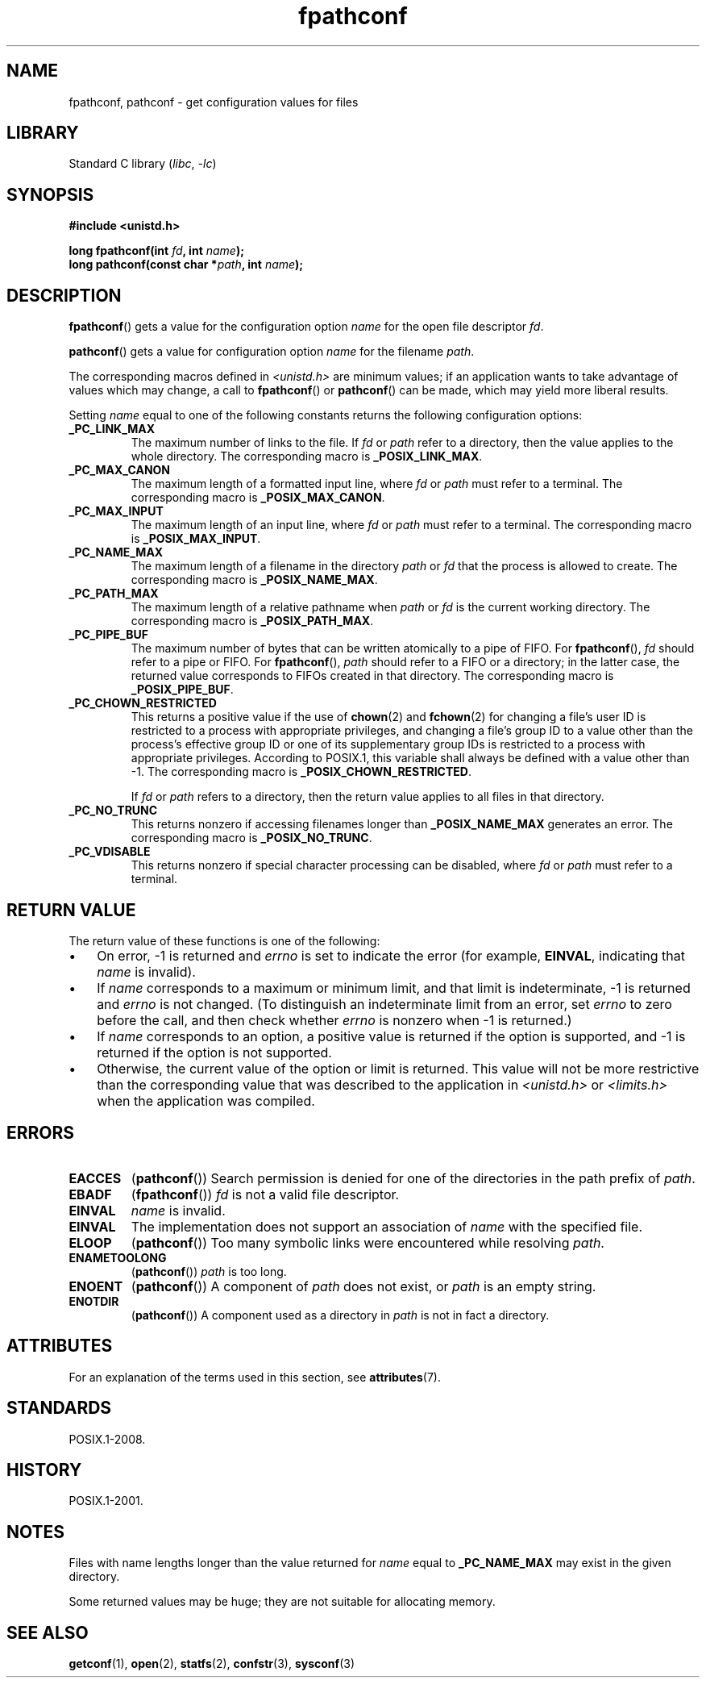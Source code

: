 '\" t
.\" Copyright (c) 1993 by Thomas Koenig (ig25@rz.uni-karlsruhe.de)
.\" and Copyright (C) 2017 Michael Kerrisk <mtk.manpages@gmail.com>
.\"
.\" SPDX-License-Identifier: Linux-man-pages-copyleft
.\"
.\" FIXME Probably all of the following should be documented:
.\"     _PC_SYNC_IO,
.\"     _PC_ASYNC_IO,
.\"     _PC_PRIO_IO,
.\"     _PC_SOCK_MAXBUF,
.\"     _PC_FILESIZEBITS,
.\"     _PC_REC_INCR_XFER_SIZE,
.\"     _PC_REC_MAX_XFER_SIZE,
.\"     _PC_REC_MIN_XFER_SIZE,
.\"     _PC_REC_XFER_ALIGN,
.\"     _PC_ALLOC_SIZE_MIN,
.\"     _PC_SYMLINK_MAX,
.\"     _PC_2_SYMLINKS
.\"
.TH fpathconf 3 (date) "Linux man-pages (unreleased)"
.SH NAME
fpathconf, pathconf \- get configuration values for files
.SH LIBRARY
Standard C library
.RI ( libc ,\~ \-lc )
.SH SYNOPSIS
.nf
.B #include <unistd.h>
.P
.BI "long fpathconf(int " fd ", int " name );
.BI "long pathconf(const char *" path ", int " name );
.fi
.SH DESCRIPTION
.BR fpathconf ()
gets a value for the configuration option
.I name
for the open file descriptor
.IR fd .
.P
.BR pathconf ()
gets a value for configuration option
.I name
for the filename
.IR path .
.P
The corresponding macros defined in
.I <unistd.h>
are minimum values; if an application wants to take advantage of values
which may change, a call to
.BR fpathconf ()
or
.BR pathconf ()
can be made, which may yield more liberal results.
.P
Setting
.I name
equal to one of the following constants returns the following
configuration options:
.TP
.B _PC_LINK_MAX
The maximum number of links to the file.
If
.I fd
or
.I path
refer to a directory, then the value applies to the whole directory.
The corresponding macro is
.BR _POSIX_LINK_MAX .
.TP
.B _PC_MAX_CANON
The maximum length of a formatted input line, where
.I fd
or
.I path
must refer to a terminal.
The corresponding macro is
.BR _POSIX_MAX_CANON .
.TP
.B _PC_MAX_INPUT
The maximum length of an input line, where
.I fd
or
.I path
must refer to a terminal.
The corresponding macro is
.BR _POSIX_MAX_INPUT .
.TP
.B _PC_NAME_MAX
The maximum length of a filename in the directory
.I path
or
.I fd
that the process is allowed to create.
The corresponding macro is
.BR _POSIX_NAME_MAX .
.TP
.B _PC_PATH_MAX
The maximum length of a relative pathname when
.I path
or
.I fd
is the current working directory.
The corresponding macro is
.BR _POSIX_PATH_MAX .
.TP
.B _PC_PIPE_BUF
The maximum number of bytes that can be written atomically to a pipe of FIFO.
For
.BR fpathconf (),
.I fd
should refer to a pipe or FIFO.
For
.BR fpathconf (),
.I path
should refer to a FIFO or a directory; in the latter case,
the returned value corresponds to FIFOs created in that directory.
The corresponding macro is
.BR _POSIX_PIPE_BUF .
.TP
.B _PC_CHOWN_RESTRICTED
This returns a positive value if the use of
.BR chown (2)
and
.BR fchown (2)
for changing a file's user ID is restricted to a process
with appropriate privileges,
and changing a file's group ID to a value other than the process's
effective group ID or one of its supplementary group IDs
is restricted to a process with appropriate privileges.
According to POSIX.1,
this variable shall always be defined with a value other than \-1.
The corresponding macro is
.BR _POSIX_CHOWN_RESTRICTED .
.IP
If
.I fd
or
.I path
refers to a directory,
then the return value applies to all files in that directory.
.TP
.B _PC_NO_TRUNC
This returns nonzero if accessing filenames longer than
.B _POSIX_NAME_MAX
generates an error.
The corresponding macro is
.BR _POSIX_NO_TRUNC .
.TP
.B _PC_VDISABLE
This returns nonzero if special character processing can be disabled, where
.I fd
or
.I path
must refer to a terminal.
.SH RETURN VALUE
The return value of these functions is one of the following:
.IP \[bu] 3
On error, \-1 is returned and
.I errno
is set to indicate the error
(for example,
.BR EINVAL ,
indicating that
.I name
is invalid).
.IP \[bu]
If
.I name
corresponds to a maximum or minimum limit, and that limit is indeterminate,
\-1 is returned and
.I errno
is not changed.
(To distinguish an indeterminate limit from an error, set
.I errno
to zero before the call, and then check whether
.I errno
is nonzero when \-1 is returned.)
.IP \[bu]
If
.I name
corresponds to an option,
a positive value is returned if the option is supported,
and \-1 is returned if the option is not supported.
.IP \[bu]
Otherwise,
the current value of the option or limit is returned.
This value will not be more restrictive than
the corresponding value that was described to the application in
.I <unistd.h>
or
.I <limits.h>
when the application was compiled.
.SH ERRORS
.TP
.B EACCES
.RB ( pathconf ())
Search permission is denied for one of the directories in the path prefix of
.IR path .
.TP
.B EBADF
.RB ( fpathconf ())
.I fd
is not a valid file descriptor.
.TP
.B EINVAL
.I name
is invalid.
.TP
.B EINVAL
The implementation does not support an association of
.I name
with the specified file.
.TP
.B ELOOP
.RB ( pathconf ())
Too many symbolic links were encountered while resolving
.IR path .
.TP
.B ENAMETOOLONG
.RB ( pathconf ())
.I path
is too long.
.TP
.B ENOENT
.RB ( pathconf ())
A component of
.I path
does not exist, or
.I path
is an empty string.
.TP
.B ENOTDIR
.RB ( pathconf ())
A component used as a directory in
.I path
is not in fact a directory.
.SH ATTRIBUTES
For an explanation of the terms used in this section, see
.BR attributes (7).
.TS
allbox;
lbx lb lb
l l l.
Interface	Attribute	Value
T{
.na
.nh
.BR fpathconf (),
.BR pathconf ()
T}	Thread safety	MT-Safe
.TE
.SH STANDARDS
POSIX.1-2008.
.SH HISTORY
POSIX.1-2001.
.SH NOTES
Files with name lengths longer than the value returned for
.I name
equal to
.B _PC_NAME_MAX
may exist in the given directory.
.P
Some returned values may be huge; they are not suitable for allocating
memory.
.SH SEE ALSO
.BR getconf (1),
.BR open (2),
.BR statfs (2),
.BR confstr (3),
.BR sysconf (3)
